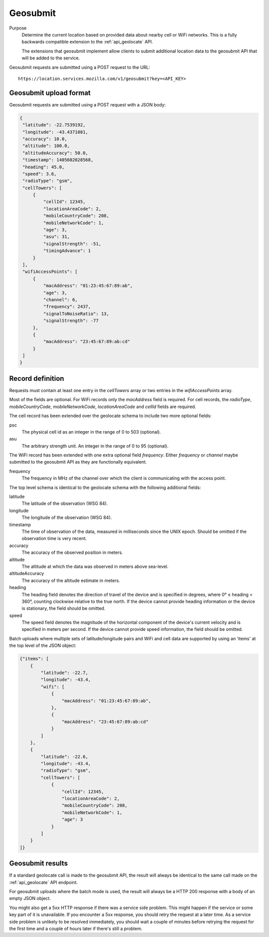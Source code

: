 .. _api_geosubmit:

Geosubmit
=========

Purpose
    Determine the current location based on provided data about nearby
    cell or WiFi networks. This is a fully backwards compatible
    extension to the :ref:`api_geolocate` API.

    The extensions that geosubmit implement allow clients to submit
    additional location data to the geosubmit API that will be added to
    the service.

Geosubmit requests are submitted using a POST request to the URL::

    https://location.services.mozilla.com/v1/geosubmit?key=<API_KEY>


Geosubmit upload format
-----------------------

Geosubmit requests are submitted using a POST request with a JSON
body:

.. code-block:: javascript

       {
        "latitude": -22.7539192,
        "longitude": -43.4371081,
        "accuracy": 10.0,
        "altitude": 100.0,
        "altitudeAccuracy": 50.0,
        "timestamp": 1405602028568,
        "heading": 45.0,
        "speed": 3.6,
        "radioType": "gsm",
        "cellTowers": [
            {
                "cellId": 12345,
                "locationAreaCode": 2,
                "mobileCountryCode": 208,
                "mobileNetworkCode": 1,
                "age": 3,
                "asu": 31,
                "signalStrength": -51,
                "timingAdvance": 1
            }
        ],
        "wifiAccessPoints": [
            {
                "macAddress": "01:23:45:67:89:ab",
                "age": 3,
                "channel": 6,
                "frequency": 2437,
                "signalToNoiseRatio": 13,
                "signalStrength": -77
            },
            {
                "macAddress": "23:45:67:89:ab:cd"
            }
        ]
       }

Record definition
-----------------

Requests must contain at least one entry in the `cellTowers` array or
two entries in the `wifiAccessPoints` array.

Most of the fields are optional. For WiFi records only the `macAddress` field
is required. For cell records, the `radioType`, `mobileCountryCode`,
`mobileNetworkCode`, `locationAreaCode` and `cellId` fields are required.

The cell record has been extended over the geolocate schema to include
two more optional fields:

psc
    The physical cell id as an integer in the range of 0 to 503 (optional).

asu
    The arbitrary strength unit. An integer in the range of 0 to 95 (optional).

The WiFi record has been extended with one extra optional field
`frequency`.  Either `frequency` or `channel` maybe submitted to the
geosubmit API as they are functionally equivalent.

frequency
    The frequency in MHz of the channel over which the client is
    communicating with the access point.


The top level schema is identical to the geolocate schema with the
following additional fields:

latitude
    The latitude of the observation (WSG 84).

longitude
    The longitude of the observation (WSG 84).

timestamp
    The time of observation of the data, measured in milliseconds since
    the UNIX epoch. Should be omitted if the observation time is very
    recent.

accuracy
    The accuracy of the observed position in meters.

altitude
    The altitude at which the data was observed in meters above sea-level.

altitudeAccuracy
    The accuracy of the altitude estimate in meters.

heading
    The heading field denotes the direction of travel of the device and is
    specified in degrees, where 0° ≤ heading < 360°, counting clockwise
    relative to the true north. If the device cannot provide heading
    information or the device is stationary, the field should be omitted.

speed
    The speed field denotes the magnitude of the horizontal component of
    the device's current velocity and is specified in meters per second.
    If the device cannot provide speed information, the field should be
    omitted.

Batch uploads where multiple sets of latitude/longitude pairs and WiFi
and cell data are supported by using an 'items' at the top level of the
JSON object:

.. code-block:: javascript

    {"items": [
        {
            "latitude": -22.7,
            "longitude": -43.4,
            "wifi": [
                {
                    "macAddress": "01:23:45:67:89:ab",
                },
                {
                    "macAddress": "23:45:67:89:ab:cd"
                }
            ]
        },
        {
            "latitude": -22.6,
            "longitude": -43.4,
            "radioType": "gsm",
            "cellTowers": [
                {
                    "cellId": 12345,
                    "locationAreaCode": 2,
                    "mobileCountryCode": 208,
                    "mobileNetworkCode": 1,
                    "age": 3
                }
            ]
        }
    ]}

Geosubmit results
-----------------

If a standard geolocate call is made to the geosubmit API, the result
will always be identical to the same call made on the :ref:`api_geolocate`
API endpoint.

For geosubmit uploads where the batch mode is used, the result will
always be a HTTP 200 response with a body of an empty JSON object.

You might also get a 5xx HTTP response if there was a service side problem.
This might happen if the service or some key part of it is unavailable.
If you encounter a 5xx response, you should retry the request at a later
time. As a service side problem is unlikely to be resolved immediately,
you should wait a couple of minutes before retrying the request for the
first time and a couple of hours later if there's still a problem.
